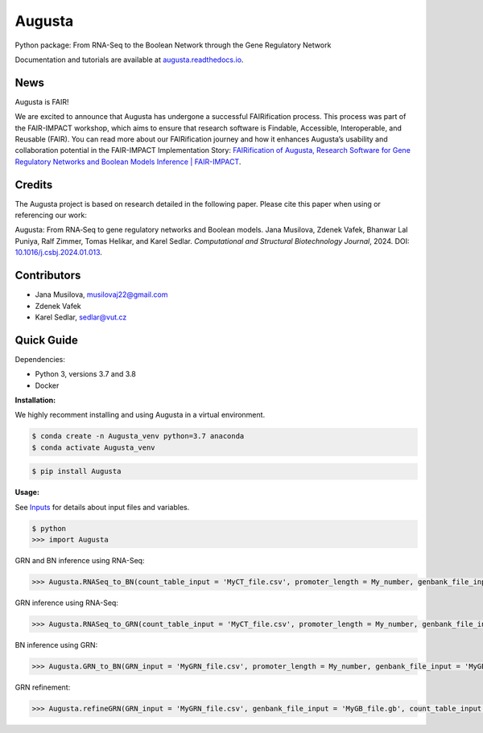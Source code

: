 Augusta
==========

Python package: From RNA-Seq to the Boolean Network through the Gene Regulatory Network

Documentation and tutorials are available at `augusta.readthedocs.io <https://augusta.readthedocs.io>`_.


News
----------------
Augusta is FAIR!

We are excited to announce that Augusta has undergone a successful FAIRification process. This process was part of the FAIR-IMPACT workshop, which aims to ensure that research software is Findable, Accessible, Interoperable, and Reusable (FAIR). You can read more about our FAIRification journey and how it enhances Augusta’s usability and collaboration potential in the FAIR-IMPACT Implementation Story: `FAIRification of Augusta, Research Software for Gene Regulatory Networks and Boolean Models Inference | FAIR-IMPACT <https://fair-impact.eu/implementation-adoption-stories/fairification-augusta-research-software-gene-regulatory-networks>`_.



Credits
----------------
The Augusta project is based on research detailed in the following paper. Please cite this paper when using or referencing our work:

Augusta: From RNA‐Seq to gene regulatory networks and Boolean models. Jana Musilova, Zdenek Vafek, Bhanwar Lal Puniya, Ralf Zimmer, Tomas Helikar, and Karel Sedlar. *Computational and Structural Biotechnology Journal*, 2024. DOI: `10.1016/j.csbj.2024.01.013 <https://doi.org/10.1016/j.csbj.2024.01.013>`_.


Contributors
----------------
- Jana Musilova, musilovaj22@gmail.com
- Zdenek Vafek
- Karel Sedlar, sedlar@vut.cz



Quick Guide
----------------

Dependencies:

- Python 3, versions 3.7 and 3.8
- Docker

**Installation:**

We highly recomment installing and using Augusta in a virtual environment.

.. code-block::

   $ conda create -n Augusta_venv python=3.7 anaconda
   $ conda activate Augusta_venv
   

.. code-block::

   $ pip install Augusta


**Usage:** 

See `Inputs <https://augusta.readthedocs.io/en/latest/User%20guide.html>`_ for details about input files and variables.

.. code-block:: 

   $ python
   >>> import Augusta
   
GRN and BN inference using RNA-Seq:

.. code-block:: 

   >>> Augusta.RNASeq_to_BN(count_table_input = 'MyCT_file.csv', promoter_length = My_number, genbank_file_input = 'MyGB_file.gb', normalization_type = 'My_string', motifs_max_time = My_seconds)

GRN inference using RNA-Seq:

.. code-block:: 

   >>> Augusta.RNASeq_to_GRN(count_table_input = 'MyCT_file.csv', promoter_length = My_number, genbank_file_input = 'MyGB_file.gb', normalization_type = 'My_string', motifs_max_time = My_seconds)


BN inference using GRN:

.. code-block:: 

   >>> Augusta.GRN_to_BN(GRN_input = 'MyGRN_file.csv', promoter_length = My_number, genbank_file_input = 'MyGB_file.gb', add_dbs_info = 'My_string')


GRN refinement:

.. code-block:: 

   >>> Augusta.refineGRN(GRN_input = 'MyGRN_file.csv', genbank_file_input = 'MyGB_file.gb', count_table_input = 'MyCT_file.csv', promoter_length = My_number, motifs_max_time = My_seconds)

   



